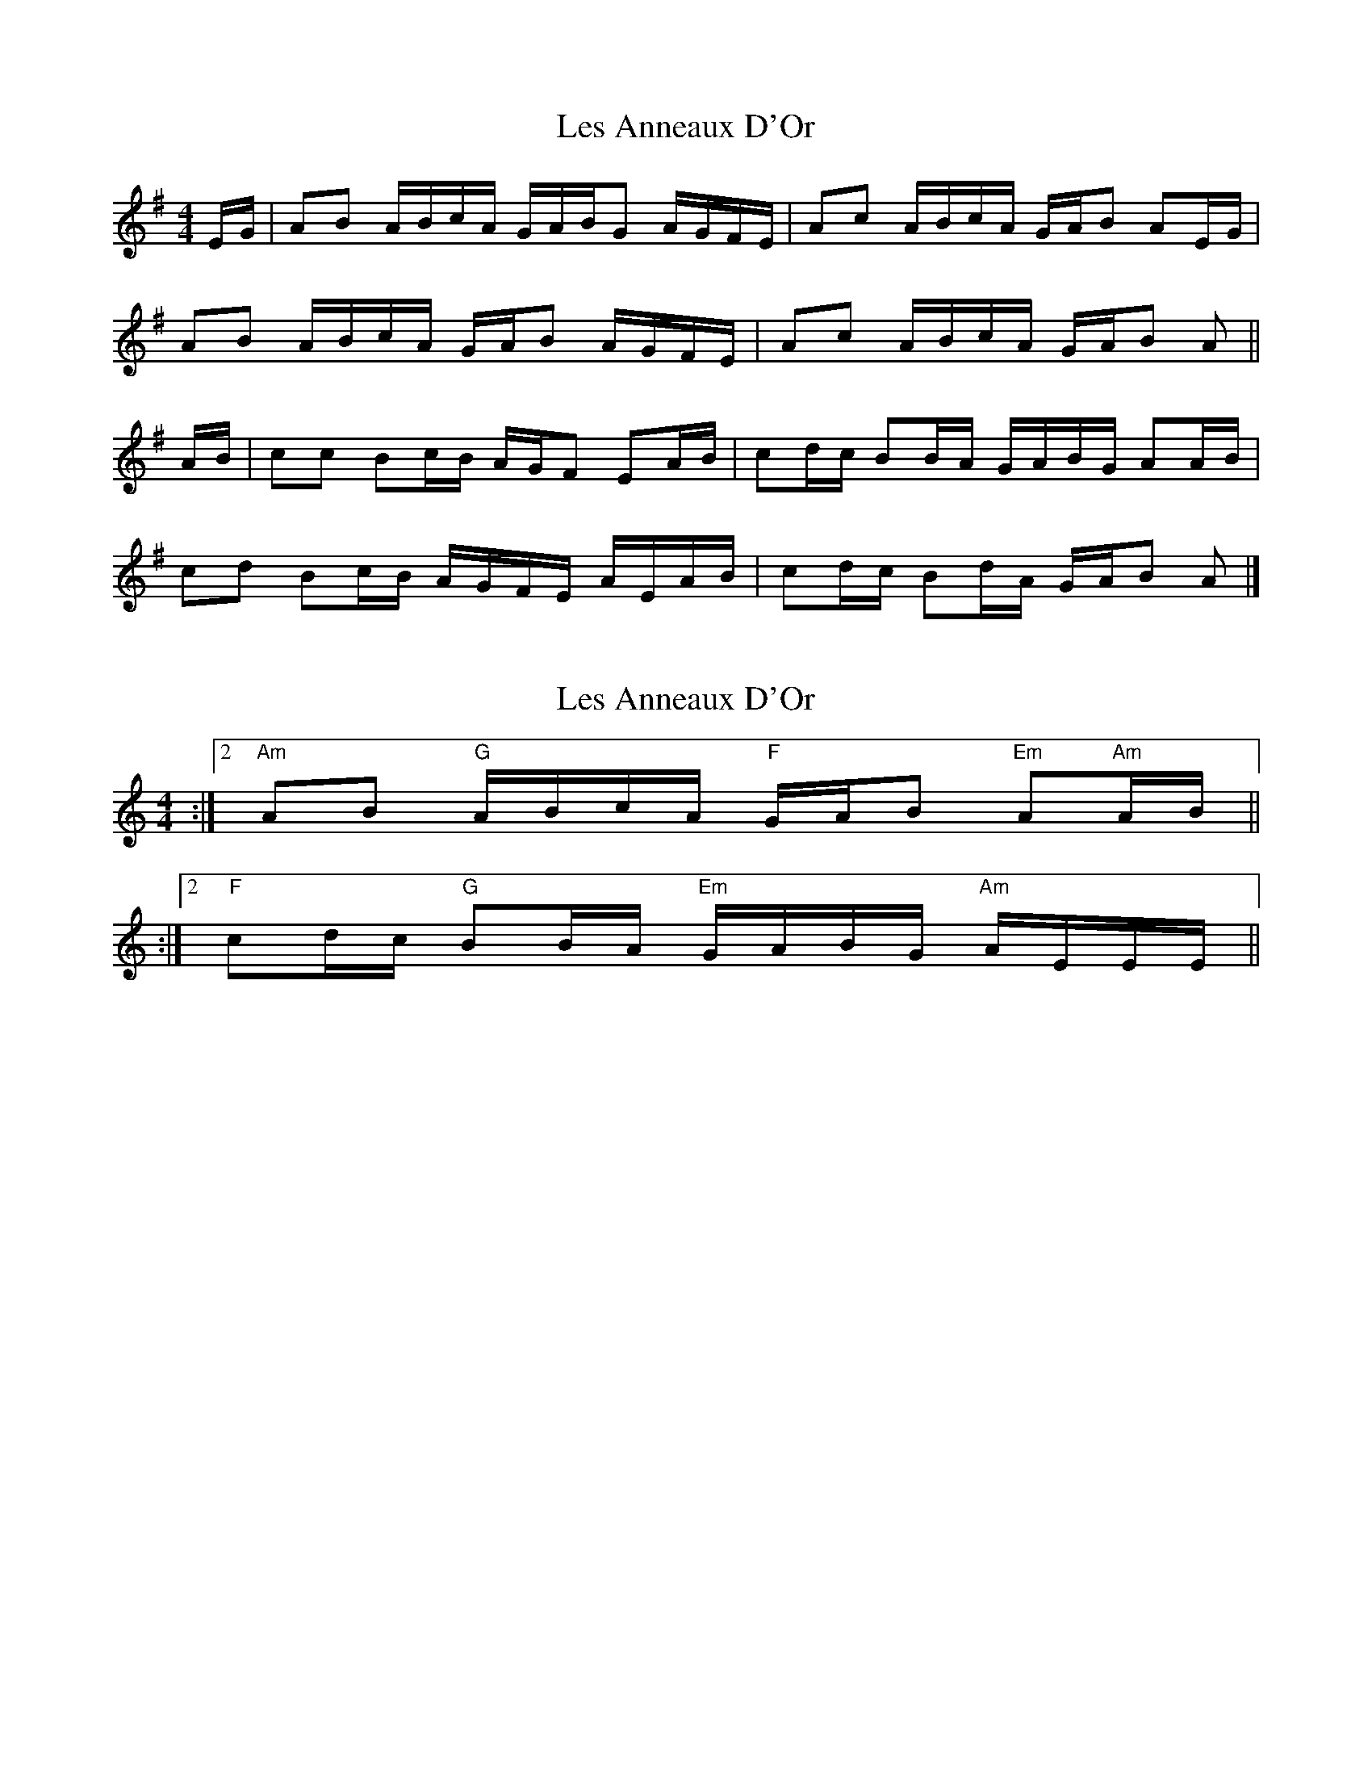 X: 1
T: Les Anneaux D'Or
Z: ceolachan
S: https://thesession.org/tunes/8307#setting8307
R: barndance
M: 4/4
L: 1/8
K: Ador
E/G/ | AB A/B/c/A/ G/A/B/G A/G/F/E/ | Ac A/B/c/A/ G/A/B AE/G/ |
AB A/B/c/A/ G/A/B A/G/F/E/ | Ac A/B/c/A/ G/A/B A ||
A/B/ | cc Bc/B/ A/G/F EA/B/ | cd/c/ BB/A/ G/A/B/G/ AA/B/ |
cd Bc/B/ A/G/F/E/ A/E/A/B/ | cd/c/ Bd/A/ G/A/B A |]
X: 2
T: Les Anneaux D'Or
Z: swisspiper
S: https://thesession.org/tunes/8307#setting19452
R: barndance
M: 4/4
L: 1/8
K: Amin
:|2 "Am"AB "G"A/2B/2c/2A/2 "F"G/2A/2B "Em"A"Am"A/2B/2 ||:|2 "F"cd/2c/2 "G"BB/2A/2 "Em"G/2A/2B/2G/2 "Am"A/2E/2E/2E/2 ||

